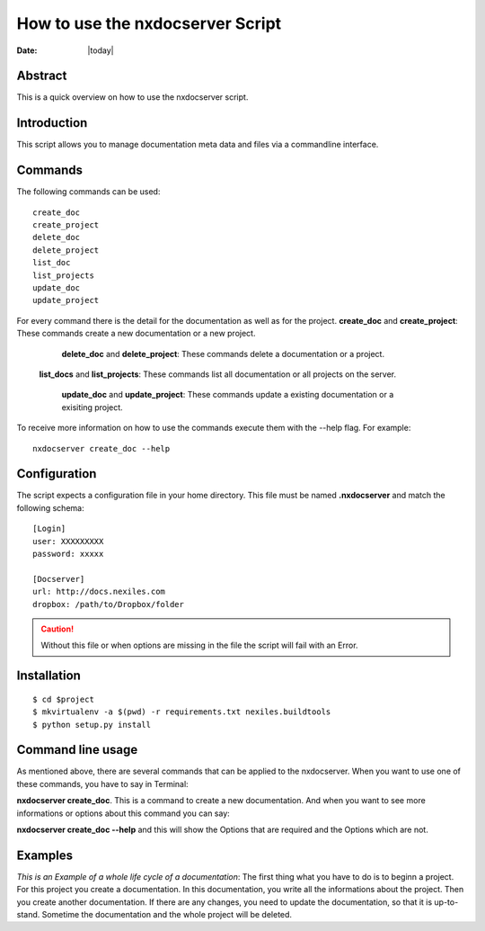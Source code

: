 =================================
How to use the nxdocserver Script
=================================

:Date: |today|

Abstract
========

This is a quick overview on how to use the nxdocserver script.

Introduction
============

This script allows you to manage documentation meta data and files via a
commandline interface.

Commands
========

The following commands can be used::

    create_doc
    create_project
    delete_doc
    delete_project
    list_doc
    list_projects
    update_doc
    update_project

For every command there is the detail for the documentation as well as for the
project.
**create_doc** and **create_project**: These commands create a new documentation or a new project.

    **delete_doc** and **delete_project**: These commands delete a documentation or a project.

   **list_docs** and **list_projects**: These commands list all documentation or all projects on the server.

    **update_doc** and **update_project**: These commands update a existing documentation or a exisiting project.

To receive more information on how to use the commands execute them with the
--help flag. For example::

    nxdocserver create_doc --help

Configuration
=============

The script expects a configuration file in your home directory. This file must be
named **.nxdocserver** and match the following schema::

    [Login]
    user: XXXXXXXXX
    password: xxxxx

    [Docserver]
    url: http://docs.nexiles.com
    dropbox: /path/to/Dropbox/folder

.. caution:: Without this file or when options are missing in the file the script
             will fail with an Error.


Installation
============

::

$ cd $project
$ mkvirtualenv -a $(pwd) -r requirements.txt nexiles.buildtools
$ python setup.py install




Command line usage
==================
As mentioned above, there are several commands that can be applied to the
nxdocserver. When you want to use one of these commands, you have to say
in Terminal:

**nxdocserver create_doc**. This is a command to create a new documentation.
And when you want to see more informations or options about this command
you can say:

**nxdocserver create_doc --help** and this will show the Options
that are required and the Options which are not.


Examples
========
*This is an Example of a whole life cycle of a documentation*:
The first thing what you have to do is to beginn a project. For this project
you create a documentation. In this documentation, you write all the
informations about the project. Then you create another documentation.
If there are any changes, you need to update the documentation, so that it is up-to-stand.
Sometime the documentation and the whole project will be deleted.


.. vim: set ft=rst ts=4 sw=4 expandtab tw=78 :
